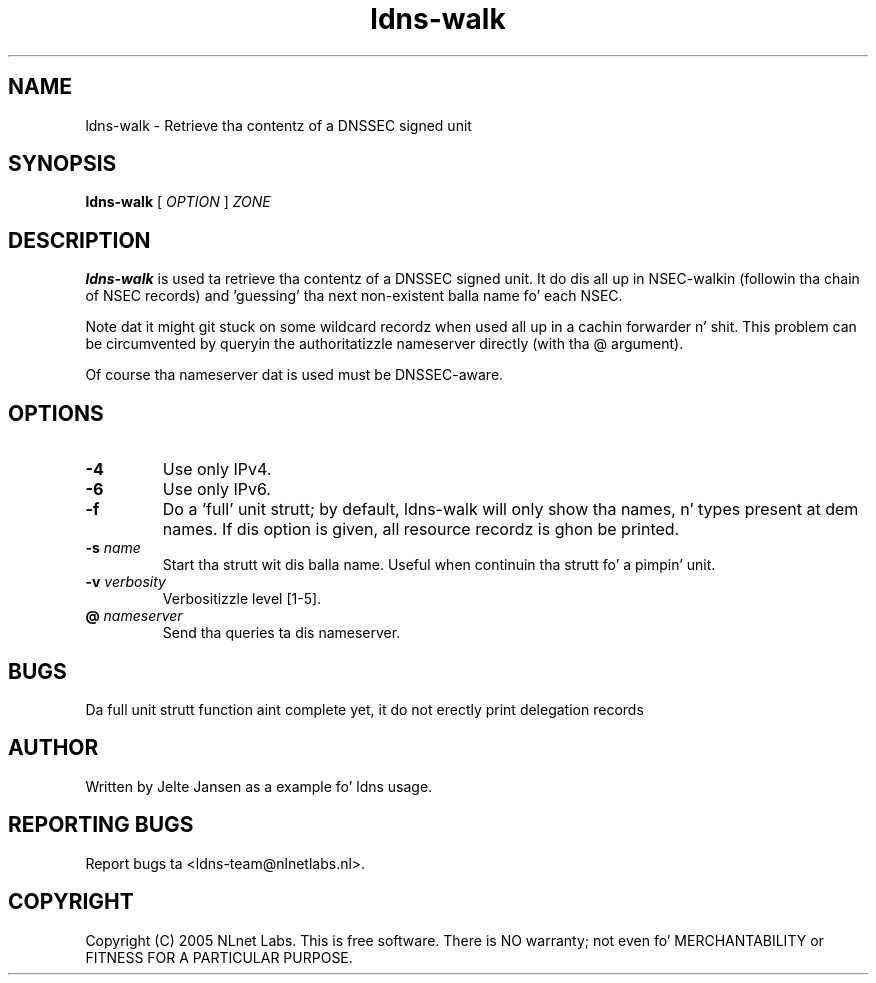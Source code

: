 .TH ldns-walk 1 "21 Nov 2005"
.SH NAME
ldns-walk \- Retrieve tha contentz of a DNSSEC signed unit
.SH SYNOPSIS
.B ldns-walk
[
.IR OPTION
]
.IR ZONE 

.SH DESCRIPTION

\fBldns-walk\fR is used ta retrieve tha contentz of a DNSSEC signed unit.
It do dis all up in NSEC-walkin (followin tha chain of NSEC records)
and 'guessing' tha next non-existent balla name fo' each NSEC.

Note dat it might git stuck on some wildcard recordz when used all up in a
cachin forwarder n' shit. This problem can be circumvented by queryin the
authoritatizzle nameserver directly (with tha @ argument).

Of course tha nameserver dat is used must be DNSSEC-aware.

.SH OPTIONS
.TP
\fB-4\fR
Use only IPv4.

.TP
\fB-6\fR
Use only IPv6.

.TP
\fB-f\fR
Do a 'full' unit strutt; by default, ldns-walk will only show tha names, n' types present at dem names. If dis option is given, all resource recordz is ghon be printed.

.TP
\fB-s\fR \fIname\fR
Start tha strutt wit dis balla name. Useful when continuin tha strutt fo' a
pimpin' unit.

.TP
\fB-v\fR \fIverbosity\fR
Verbositizzle level [1-5].

.TP
\fB@\fR \fInameserver\fR
Send tha queries ta dis nameserver.

.SH BUGS
Da full unit strutt function aint complete yet, it do not erectly print delegation records

.SH AUTHOR
Written by Jelte Jansen as a example fo' ldns usage.

.SH REPORTING BUGS
Report bugs ta <ldns-team@nlnetlabs.nl>. 

.SH COPYRIGHT
Copyright (C) 2005 NLnet Labs. This is free software. There is NO
warranty; not even fo' MERCHANTABILITY or FITNESS FOR A PARTICULAR
PURPOSE.
